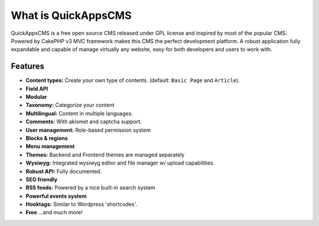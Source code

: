 What is QuickAppsCMS
####################

QuickAppsCMS is a free open source CMS released under GPL license and
inspired by most of the popular CMS. Powered by CakePHP v3 MVC framework
makes this CMS the perfect development platform. A robust application
fully expandable and capable of manage virtually any website, easy for
both developers and users to work with.

Features
--------

-  **Content types:** Create your own type of contents. (default:
   ``Basic Page`` and ``Article``).
-  **Field API**
-  **Modular**
-  **Taxonomy:** Categorize your content
-  **Multilingual:** Content in multiple languages.
-  **Comments:** With akismet and captcha support.
-  **User management:** Role-based permission system
-  **Blocks & regions**
-  **Menu management**
-  **Themes:** Backend and Frontend themes are managed separately
-  **Wysiwyg:** Integrated wysiwyg editor and file manager w/ upload
   capabilities.
-  **Robust API:** Fully documented.
-  **SEO friendly**
-  **RSS feeds:** Powered by a nice built-in search system
-  **Powerful events system**
-  **Hooktags:** Similar to Wordpress 'shortcodes'.
-  **Free** ...and much more!

